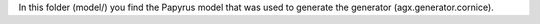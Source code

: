 
In this folder (model/) you find the Papyrus model that was used to generate
the generator (agx.generator.cornice). 
